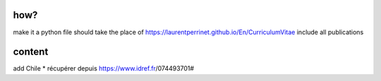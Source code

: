 how?
====

make it a python file
should take the place of https://laurentperrinet.github.io/En/CurriculumVitae
include all publications

content
=======
add Chile
* récupérer depuis https://www.idref.fr/074493701#
